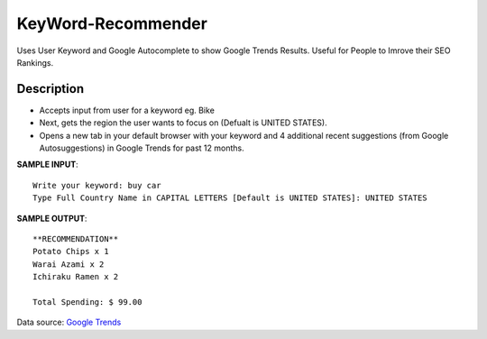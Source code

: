 KeyWord-Recommender
=====

Uses User Keyword and Google Autocomplete to show Google Trends Results. Useful for People to Imrove their SEO Rankings.


Description
-------

* Accepts input from user for a keyword eg. Bike
* Next, gets the region the user wants to focus on (Defualt is UNITED STATES).
* Opens a new tab in your default browser with your keyword and 4 additional recent suggestions (from Google Autosuggestions) in Google Trends for past 12 months.  

**SAMPLE INPUT**::

    Write your keyword: buy car
    Type Full Country Name in CAPITAL LETTERS [Default is UNITED STATES]: UNITED STATES


**SAMPLE OUTPUT**::

    **RECOMMENDATION**
    Potato Chips x 1
    Warai Azami x 2
    Ichiraku Ramen x 2

    Total Spending: $ 99.00
    
Data source: `Google Trends`_

.. _Google Trends: https://trends.google.com/trends/explore?geo=US&q=buy%20car,buy%20car%20online,buy%20cars%20near%20me,buy%20car%20insurance%20online,buy%20car%20parts


